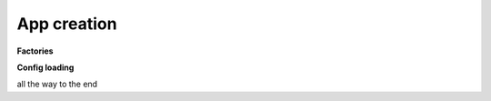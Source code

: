 ==================
App creation
==================

**Factories**

	   
**Config loading**

.. image:: /images/config_loader.drawio.png
   :scale: 80	   

all the way to the end

